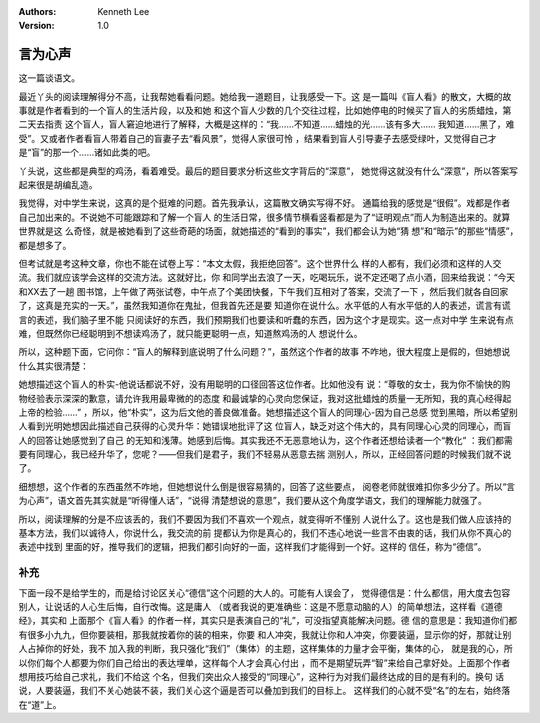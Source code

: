 .. Kenneth Lee 版权所有 2018-2020

:Authors: Kenneth Lee
:Version: 1.0

言为心声
*********

这一篇谈语文。

最近丫头的阅读理解得分不高，让我帮她看看问题。她给我一道题目，让我感受一下。这
是一篇叫《盲人看》的散文，大概的故事就是作者看到的一个盲人的生活片段，以及和她
和这个盲人少数的几个交往过程，比如她停电的时候买了盲人的劣质蜡烛，第二天去指责
这个盲人，盲人窘迫地进行了解释，大概是这样的：“我……不知道……蜡烛的光……该有多大……
我知道……黑了，难受”。又或者作者看盲人带着自己的盲妻子去“看风景”，觉得人家很可怜
，结果看到盲人引导妻子去感受绿叶，又觉得自己才是“盲”的那一个……诸如此类的吧。

丫头说，这些都是典型的鸡汤，看着难受。最后的题目要求分析这些文字背后的“深意”，
她觉得这就没有什么“深意”，所以答案写起来很是胡编乱造。

我觉得，对中学生来说，这真的是个挺难的问题。首先我承认，这篇散文确实写得不好。
通篇给我的感觉是“很假”。戏都是作者自己加出来的。不说她不可能跟踪和了解一个盲人
的生活日常，很多情节横看竖看都是为了“证明观点”而人为制造出来的。就算世界就是这
么奇怪，就是被她看到了这些奇葩的场面，就她描述的“看到的事实”，我们都会认为她“猜
想”和“暗示”的那些“情感”，都是想多了。

但考试就是考这种文章，你也不能在试卷上写：“本文太假，我拒绝回答”。这个世界什么
样的人都有，我们必须和这样的人交流。我们就应该学会这样的交流方法。这就好比，你
和同学出去浪了一天，吃喝玩乐，说不定还喝了点小酒，回来给我说：“今天和XX去了一趟
图书馆，上午做了两张试卷，中午点了个美团快餐，下午我们互相对了答案，交流了一下
，然后我们就各自回家了，这真是充实的一天。”，虽然我知道你在鬼扯，但我首先还是要
知道你在说什么。水平低的人有水平低的人的表述，谎言有谎言的表述，我们脑子里不能
只阅读好的东西，我们预期我们也要读和听蠢的东西，因为这个才是现实。这一点对中学
生来说有点难，但既然你已经聪明到不想读鸡汤了，就只能更聪明一点，知道熬鸡汤的人
想说什么。

所以，这种题下面，它问你：“盲人的解释到底说明了什么问题？”，虽然这个作者的故事
不咋地，很大程度上是假的，但她想说什么其实很清楚：

她想描述这个盲人的朴实-他说话都说不好，没有用聪明的口径回答这位作者。比如他没有
说：“尊敬的女士，我为你不愉快的购物经验表示深深的歉意，请允许我用最卑微的的态度
和最诚挚的心灵向您保证，我对这批蜡烛的质量一无所知，我的真心经得起上帝的检验……”
，所以，他“朴实”，这为后文他的善良做准备。她想描述这个盲人的同理心-因为自己总感
觉到黑暗，所以希望别人看到光明她想因此描述自己获得的心灵升华：她错误地批评了这
位盲人，缺乏对这个伟大的，具有同理心心灵的同理心，而盲人的回答让她感觉到了自己
的无知和浅薄。她感到后悔。其实我还不无恶意地认为，这个作者还想给读者一个“教化”
：我们都需要有同理心，我已经升华了，您呢？——但我们是君子，我们不轻易从恶意去揣
测别人，所以，正经回答问题的时候我们就不说了。

细想想，这个作者的东西虽然不咋地，但她想说什么倒是很容易猜的，回答了这些要点，
阅卷老师就很难扣你多少分了。所以“言为心声”，语文首先其实就是“听得懂人话”，“说得
清楚想说的意思”，我们要从这个角度学语文，我们的理解能力就强了。

所以，阅读理解的分是不应该丢的，我们不要因为我们不喜欢一个观点，就变得听不懂别
人说什么了。这也是我们做人应该持的基本方法，我们以诚待人，你说什么，我交流的前
提都认为你是真心的，我们不违心地说一些言不由衷的话，我们从你不真心的表述中找到
里面的好，推导我们的逻辑，把我们都引向好的一面，这样我们才能得到一个好。这样的
信任，称为“德信”。

补充
====
下面一段不是给学生的，而是给讨论区关心“德信”这个问题的大人的。可能有人误会了，
觉得德信是：什么都信，用大度去包容别人，让说话的人心生后悔，自行改悔。这是庸人
（或者我说的更准确些：这是不愿意动脑的人）的简单想法，这样看《道德经》，其实和
上面那个《盲人看》的作者一样，其实只是表演自己的“礼”，可没指望真能解决问题。德
信的意思是：我知道你们都有很多小九九，但你要装相，那我就按着你的装的相来，你要
和人冲突，我就让你和人冲突，你要装逼，显示你的好，那就让别人占掉你的好处，我不
加入我的判断，我只强化“我们”（集体）的主题，这样集体的力量才会平衡，集体的心，
就是我的心，所以你们每个人都要为你们自己给出的表达埋单，这样每个人才会真心付出
，而不是期望玩弄“智”来给自己拿好处。上面那个作者想用技巧给自己求礼，我们不给这
个名，但我们突出众人接受的“同理心”，这种行为对我们最终达成的目的是有利的。换句
话说，人要装逼，我们不关心她装不装，我们关心这个逼是否可以叠加到我们的目标上。
这样我们的心就不受“名”的左右，始终落在“道”上。
